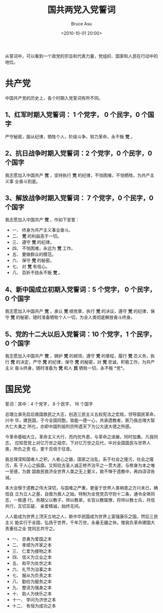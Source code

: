 # -*- coding: utf-8-unix; -*-
#+TITLE:       国共两党入党誓词
#+AUTHOR:      Bruce Asu
#+EMAIL:       bruceasu@163.com
#+DATE:        <2010-10-01 20:00>
#+filetags:    people
#+DESCRIPTION: 从誓词中，可以看到一个政党的宗旨和代表力量，党组织、国家和人民在行动中的地位。

#+LANGUAGE:    en
#+OPTIONS:     H:7 num:nil toc:nil \n:nil ::t |:t ^:nil -:nil f:t *:t <:nil

从誓词中，可以看到一个政党的宗旨和代表力量，党组织、国家和人民在行动中的地位。

* 共产党
中国共产党的历史上，各个时期入党誓词有所不同。
** 1、红军时期入党誓词： 1 个党字， 0 个民字，0 个国字
严守秘密，服从纪律，牺牲个人，阶级斗争，努力革命，永不叛 *党* 。
** 2、抗日战争时期入党誓词：2 个党字，0 个民字，0 个国字
我志愿加入中国共产 *党* ，坚持执行 *党* 的纪律，不怕困难，不怕牺牲，为共产主义事
业奋斗到底。
** 3、解放战争时期入党誓词： 7 个党字，0 个民字，0 个国字
我志愿加入中国共产 *党* ，作如下宣誓：
- 一、 终身为共产主义事业奋斗。
- 二、 *党* 的利益高于一切。
- 三、 遵守 *党* 的纪律。
- 四、 不怕困难，永远为 *党* 工作。
- 五、 要做群众的模范。
- 六、 保守 *党* 的秘密。
- 七、 对 *党* 有信心。
- 八、 百折不挠永不叛 *党* 。
** 4、新中国成立初期入党誓词：5 个党字， 0 个民字，0 个国字
我志愿加入中国共产 *党* ，承认 *党* 纲党章，执行 *党* 的决议，遵守 *党* 的纪律，保守
*党* 的秘密，随时准备牺牲个人一切，为全人类彻底解放奋斗终身。
** 5、党的十二大以后入党誓词：10 个党字，1 个民字，0 个国字
我志愿加入中国共产 *党* ，拥护 *党* 的纲领，遵守 *党* 的章程，履行 *党* 员义务，执行
*党* 的决定，严守 *党* 的纪律，保守 *党* 的秘密，对 *党* 忠诚，积极工作，为共产主义
奋斗终身，随时准备为 *党* 和人 *民* 牺牲一切，永不叛 *党*。

* 国民党

誓词：其中：4 个党字， 8 个民字， 16 个国字

总理立承先启后救国救民之大志，创造三民主义五权宪法之宏规，领导国民革命，兴中
华，建民国，于今全国同胞，皆能一德一心，共承遗教者，斯乃我总理大智大仁大勇之
所化，亦即中国列祖列宗所遗天下为公大道大德之所感。

今革命基础大立，革命主义大行，而内忧外患，与革命之进展，同时加重。凡我同志，
应知吾党上对亿万世之祖宗，下对亿万世之后代，中对全国国民与世界人类，所负之责
任，更千百倍于往昔。

我总理深知国者人之积，人者心之器，国家之治乱，系于社会之隆污，社会之隆污，系
于人心之振靡。又知往古圣人诚正修齐治平之一贯大道，与修身为本之唯一至德，为救
国救民救济全世界人类之无上要义，故不惮于遗教中，再四谆谆告诫。

本大会懔于遗教之伟大深切，与国难之严重，更鉴于世界人类祸患之方兴未已，确信自
立为立人之基，自救为救人之始。特制为全党党员守则十二条，通令全体同志，一致遵
行。务期父以教子，师以教弟，长官以教属僚，将帅以教士兵，共信共行，互切互磋，
亲爱精诚，始终无间。

人人能成为世界上顶天立地之人，斯中华民国成为世界上富强康乐之国，然后三民主义
能实行于全国，弘扬于世界，千年万世，永垂无疆之休。惟我负革命建国大责重任之全
党同志共守之。

- 一、 忠勇为爱国之本
- 二、 孝顺为齐家之本
- 三、 仁爱为接物之本
- 四、 信义为立业之本
- 五、 和平为处世之本
- 六、 礼节为治事之本
- 七、 服从为负责之本
- 八、 勤俭为服务之本
- 九、 整洁为强身之本
- 十、 助人为快乐之本
- 十一、 学问为济世之本
- 十二、 有恒为成功之本
